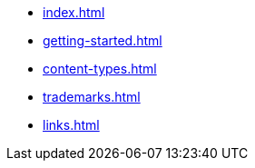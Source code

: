 * xref:index.adoc[]
* xref:getting-started.adoc[]
* xref:content-types.adoc[]
* xref:trademarks.adoc[]
* xref:links.adoc[]
